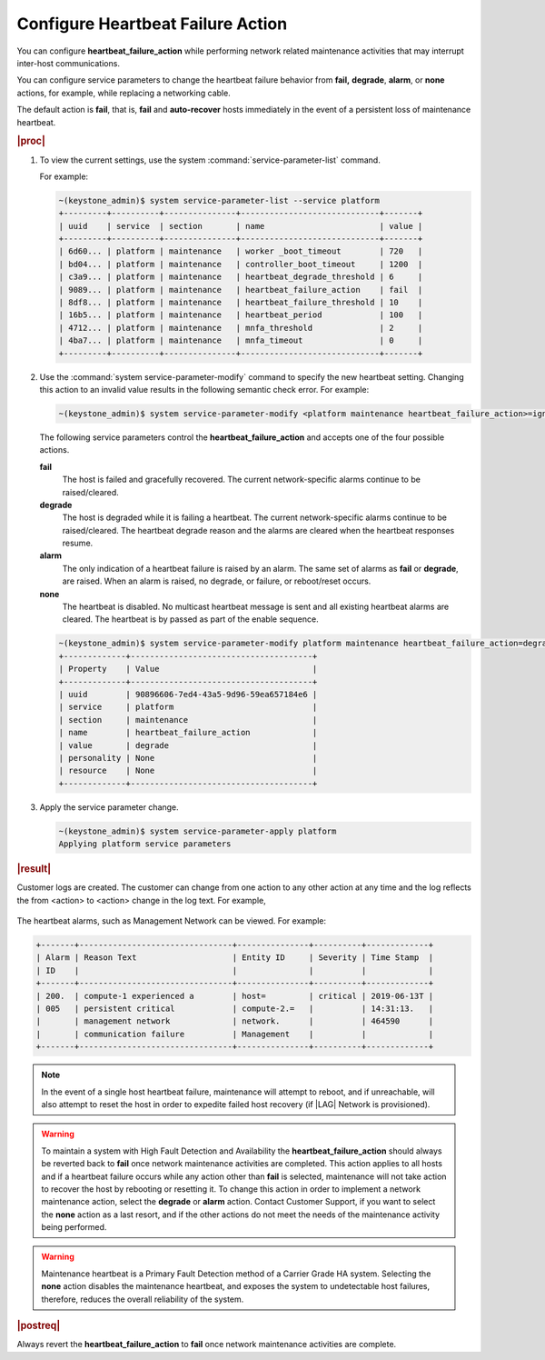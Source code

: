 
.. wnk1553797882762
.. _configuring-heartbeat-failure-action:

==================================
Configure Heartbeat Failure Action
==================================

You can configure **heartbeat\_failure\_action** while performing network
related maintenance activities that may interrupt inter-host communications.

You can configure service parameters to change the heartbeat failure behavior
from **fail,** **degrade**, **alarm**, or **none** actions, for example,
while replacing a networking cable.

The default action is **fail**, that is, **fail** and **auto-recover** hosts
immediately in the event of a persistent loss of maintenance heartbeat.

.. rubric:: |proc|

.. _configuring-heartbeat-failure-action-steps-q3z-twf-gfb:

#.  To view the current settings, use the system
    :command:`service-parameter-list` command.

    For example:

    .. code-block:: none

        ~(keystone_admin)$ system service-parameter-list --service platform
        +---------+----------+---------------+-----------------------------+-------+
        | uuid    | service  | section       | name                        | value |
        +---------+----------+---------------+-----------------------------+-------+
        | 6d60... | platform | maintenance   | worker _boot_timeout        | 720   |
        | bd04... | platform | maintenance   | controller_boot_timeout     | 1200  |
        | c3a9... | platform | maintenance   | heartbeat_degrade_threshold | 6     |
        | 9089... | platform | maintenance   | heartbeat_failure_action    | fail  |
        | 8df8... | platform | maintenance   | heartbeat_failure_threshold | 10    |
        | 16b5... | platform | maintenance   | heartbeat_period            | 100   |
        | 4712... | platform | maintenance   | mnfa_threshold              | 2     |
        | 4ba7... | platform | maintenance   | mnfa_timeout                | 0     |
        +---------+----------+---------------+-----------------------------+-------+

#.  Use the :command:`system service-parameter-modify` command to specify the
    new heartbeat setting. Changing this action to an invalid value results
    in the following semantic check error. For example:

    .. code-block:: none

        ~(keystone_admin)$ system service-parameter-modify <platform maintenance heartbeat_failure_action>=ignore Action must be one of 'fail', 'degrade', 'alarm' or 'none'

    The following service parameters control the
    **heartbeat\_failure\_action** and accepts one of the four possible
    actions.

    **fail**
        The host is failed and gracefully recovered. The current
        network-specific alarms continue to be raised/cleared.

    **degrade**
        The host is degraded while it is failing a heartbeat. The current
        network-specific alarms continue to be raised/cleared. The heartbeat
        degrade reason and the alarms are cleared when the heartbeat
        responses resume.

    **alarm**
        The only indication of a heartbeat failure is raised by an alarm.
        The same set of alarms as **fail** or **degrade**, are raised. When
        an alarm is raised, no degrade, or failure, or reboot/reset occurs.

    **none**
        The heartbeat is disabled. No multicast heartbeat message is sent and
        all existing heartbeat alarms are cleared. The heartbeat is by passed
        as part of the enable sequence.

    .. code-block:: none

        ~(keystone_admin)$ system service-parameter-modify platform maintenance heartbeat_failure_action=degrade
        +-------------+--------------------------------------+
        | Property    | Value                                |
        +-------------+--------------------------------------+
        | uuid        | 90896606-7ed4-43a5-9d96-59ea657184e6 |
        | service     | platform                             |
        | section     | maintenance                          |
        | name        | heartbeat_failure_action             |
        | value       | degrade                              |
        | personality | None                                 |
        | resource    | None                                 |
        +-------------+--------------------------------------+

#.  Apply the service parameter change.

    .. code-block:: none

        ~(keystone_admin)$ system service-parameter-apply platform
        Applying platform service parameters

.. rubric:: |result|

Customer logs are created. The customer can change from one action to any
other action at any time and the log reflects the from <action> to <action>
change in the log text. For example,

.. figure:: ../figures/wnz1537822287984.jpeg
    :scale: 65%

The heartbeat alarms, such as Management Network can be viewed. For example:

.. code-block:: none

    +-------+--------------------------------+---------------+----------+-------------+
    | Alarm | Reason Text                    | Entity ID     | Severity | Time Stamp  |
    | ID    |                                |               |          |             |
    +-------+--------------------------------+---------------+----------+-------------+
    | 200.  | compute-1 experienced a        | host=         | critical | 2019-06-13T |
    | 005   | persistent critical            | compute-2.=   |          | 14:31:13.   |
    |       | management network             | network.      |          | 464590      |
    |       | communication failure          | Management    |          |             |
    +-------+--------------------------------+---------------+----------+-------------+

.. note::
    In the event of a single host heartbeat failure, maintenance will attempt
    to reboot, and if unreachable, will also attempt to reset the host in order
    to expedite failed host recovery (if |LAG| Network is provisioned\).

.. warning::
    To maintain a system with High Fault Detection and Availability the
    **heartbeat\_failure\_action** should always be reverted back to **fail**
    once network maintenance activities are completed. This action applies to
    all hosts and if a heartbeat failure occurs while any action other than
    **fail** is selected, maintenance will not take action to recover the
    host by rebooting or resetting it. To change this action in order to
    implement a network maintenance action, select the **degrade** or
    **alarm** action. Contact Customer Support, if you want to select the
    **none** action as a last resort, and if the other actions do not meet
    the needs of the maintenance activity being performed.

.. warning::
    Maintenance heartbeat is a Primary Fault Detection method of a Carrier
    Grade HA system. Selecting the **none** action disables the maintenance
    heartbeat, and exposes the system to undetectable host failures,
    therefore, reduces the overall reliability of the system.

.. rubric:: |postreq|

Always revert the **heartbeat\_failure\_action** to **fail** once network
maintenance activities are complete.
